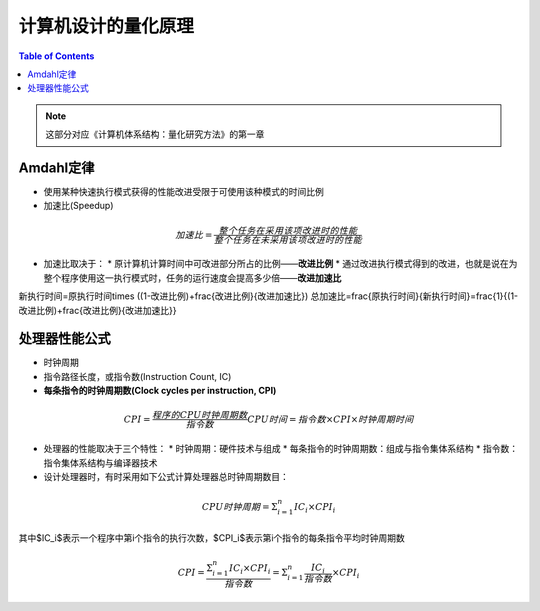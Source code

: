 计算机设计的量化原理
====================

.. contents:: Table of Contents

.. note::

	这部分对应《计算机体系结构：量化研究方法》的第一章

Amdahl定律
--------

* 使用某种快速执行模式获得的性能改进受限于可使用该种模式的时间比例
* 加速比(Speedup)  

.. math::

  加速比=\frac{整个任务在采用该项改进时的性能}{整个任务在未采用该项改进时的性能}

* 加速比取决于：
  * 原计算机计算时间中可改进部分所占的比例——**改进比例**
  * 通过改进执行模式得到的改进，也就是说在为整个程序使用这一执行模式时，任务的运行速度会提高多少倍——**改进加速比**

.. math::

新执行时间=原执行时间\times ((1-改进比例)+\frac{改进比例}{改进加速比})
总加速比=\frac{原执行时间}{新执行时间}=\frac{1}{(1-改进比例)+\frac{改进比例}{改进加速比}}

处理器性能公式
--------

* 时钟周期
* 指令路径长度，或指令数(Instruction Count, IC)
* **每条指令的时钟周期数(Clock cycles per instruction, CPI)**

.. math::

  CPI=\frac{程序的CPU时钟周期数}{指令数}
  CPU时间=指令数\times CPI\times 时钟周期时间

* 处理器的性能取决于三个特性：
  * 时钟周期：硬件技术与组成
  * 每条指令的时钟周期数：组成与指令集体系结构
  * 指令数：指令集体系结构与编译器技术
* 设计处理器时，有时采用如下公式计算处理器总时钟周期数目：

.. math::

  CPU时钟周期=\Sigma^{n}_{i=1}IC_i\times CPI_i

其中$IC_i$表示一个程序中第i个指令的执行次数，$CPI_i$表示第i个指令的每条指令平均时钟周期数

.. math::

  CPI=\frac{\Sigma^{n}_{i=1}IC_i\times CPI_i}{指令数}=\Sigma^{n}_{i=1}\frac{IC_i}{指令数}\times CPI_i
